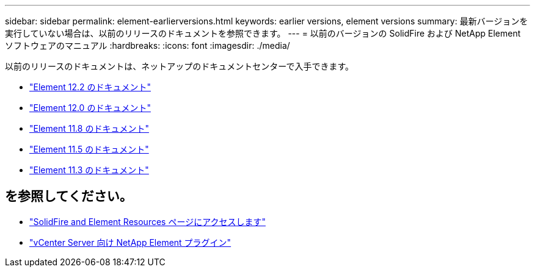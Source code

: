 ---
sidebar: sidebar 
permalink: element-earlierversions.html 
keywords: earlier versions, element versions 
summary: 最新バージョンを実行していない場合は、以前のリリースのドキュメントを参照できます。 
---
= 以前のバージョンの SolidFire および NetApp Element ソフトウェアのマニュアル
:hardbreaks:
:icons: font
:imagesdir: ./media/


[role="lead"]
以前のリリースのドキュメントは、ネットアップのドキュメントセンターで入手できます。

* https://docs.netapp.com/sfe-122/index.jsp["Element 12.2 のドキュメント"^]
* https://docs.netapp.com/sfe-120/index.jsp["Element 12.0 のドキュメント"^]
* https://docs.netapp.com/sfe-118/index.jsp["Element 11.8 のドキュメント"^]
* https://docs.netapp.com/sfe-115/index.jsp["Element 11.5 のドキュメント"^]
* https://docs.netapp.com/sfe-113/index.jsp["Element 11.3 のドキュメント"^]




== を参照してください。

* https://www.netapp.com/data-storage/solidfire/documentation["SolidFire and Element Resources ページにアクセスします"^]
* https://docs.netapp.com/us-en/vcp/index.html["vCenter Server 向け NetApp Element プラグイン"^]

